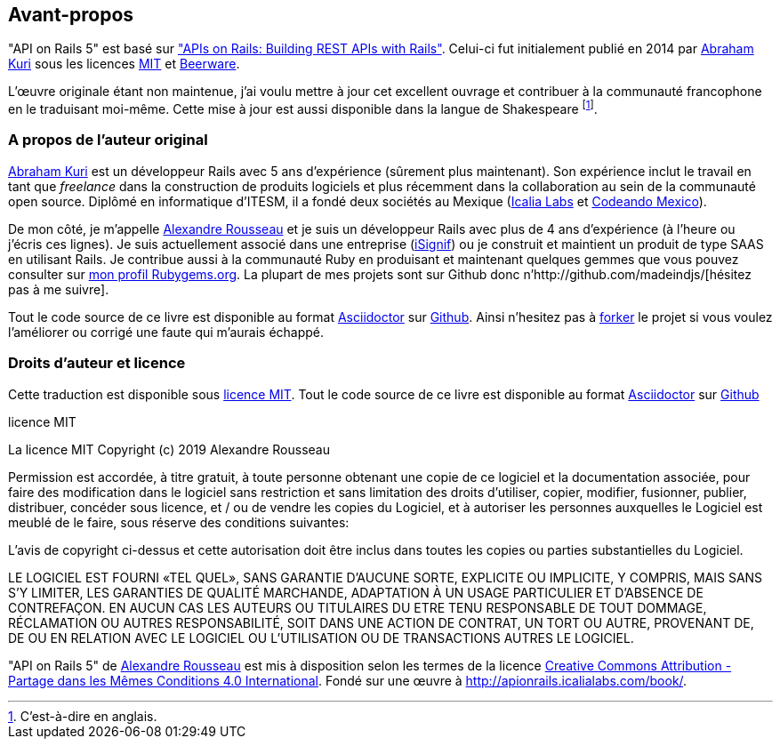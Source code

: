 
== Avant-propos

"API on Rails 5" est basé sur http://apionrails.icalialabs.com/book/["APIs on Rails: Building REST APIs with Rails"]. Celui-ci fut initialement publié en 2014 par https://twitter.com/kurenn[Abraham Kuri] sous les licences http://opensource.org/licenses/MIT[MIT] et http://people.freebsd.org/~phk/[Beerware].

L’œuvre originale étant non maintenue, j’ai voulu mettre à jour cet excellent ouvrage et contribuer à la communauté francophone en le traduisant moi-même. Cette mise à jour est aussi disponible dans la langue de Shakespeare footnote:[C'est-à-dire en anglais.].

=== A propos de l’auteur original

https://twitter.com/kurenn[Abraham Kuri] est un développeur Rails avec 5 ans d’expérience (sûrement plus maintenant). Son expérience inclut le travail en tant que _freelance_ dans la construction de produits logiciels et plus récemment dans la collaboration au sein de la communauté open source. Diplômé en informatique d’ITESM, il a fondé deux sociétés au Mexique (http://icalialabs.com/[Icalia Labs] et http://codeandomexico.org/[Codeando Mexico]).

De mon côté, je m’appelle http://rousseau-alexandre.fr[Alexandre Rousseau] et je suis un développeur Rails avec plus de 4 ans d’expérience (à l’heure ou j’écris ces lignes). Je suis actuellement associé dans une entreprise (https://isignif.fr[iSignif]) ou je construit et maintient un produit de type SAAS en utilisant Rails. Je contribue aussi à la communauté Ruby en produisant et maintenant quelques gemmes que vous pouvez consulter sur https://rubygems.org/profiles/madeindjs[mon profil Rubygems.org]. La plupart de mes projets sont sur Github donc n’http://github.com/madeindjs/[hésitez pas à me suivre].

Tout le code source de ce livre est disponible au format https://asciidoctor.org[Asciidoctor] sur https://github.com/madeindjs/api_on_rails[Github]. Ainsi n’hesitez pas à https://github.com/madeindjs/api_on_rails/fork[forker] le projet si vous voulez l’améliorer ou corrigé une faute qui m’aurais échappé.

=== Droits d’auteur et licence

Cette traduction est disponible sous http://opensource.org/licenses/MIT[licence MIT]. Tout le code source de ce livre est disponible au format https://asciidoctor.org[Asciidoctor] sur https://github.com/madeindjs/api_on_rails[Github]

.licence MIT
****
La licence MIT Copyright (c) 2019 Alexandre Rousseau

Permission est accordée, à titre gratuit, à toute personne obtenant une copie de ce logiciel et la documentation associée, pour faire des modification dans le logiciel sans restriction et sans limitation des droits d’utiliser, copier, modifier, fusionner, publier, distribuer, concéder sous licence, et / ou de vendre les copies du Logiciel, et à autoriser les personnes auxquelles le Logiciel est meublé de le faire, sous réserve des conditions suivantes:

L’avis de copyright ci-dessus et cette autorisation doit être inclus dans toutes les copies ou parties substantielles du Logiciel.

LE LOGICIEL EST FOURNI «TEL QUEL», SANS GARANTIE D’AUCUNE SORTE, EXPLICITE OU IMPLICITE, Y COMPRIS, MAIS SANS S’Y LIMITER, LES GARANTIES DE QUALITÉ MARCHANDE, ADAPTATION À UN USAGE PARTICULIER ET D’ABSENCE DE CONTREFAÇON. EN AUCUN CAS LES AUTEURS OU TITULAIRES DU ETRE TENU RESPONSABLE DE TOUT DOMMAGE, RÉCLAMATION OU AUTRES RESPONSABILITÉ, SOIT DANS UNE ACTION DE CONTRAT, UN TORT OU AUTRE, PROVENANT DE, DE OU EN RELATION AVEC LE LOGICIEL OU L’UTILISATION OU DE TRANSACTIONS AUTRES LE LOGICIEL.
****

"API on Rails 5" de https://github.com/madeindjs/api_on_rails[Alexandre Rousseau] est mis à disposition selon les termes de la licence http://creativecommons.org/licenses/by-sa/4.0/[Creative Commons Attribution - Partage dans les Mêmes Conditions 4.0 International]. Fondé sur une œuvre à http://apionrails.icalialabs.com/book/.
